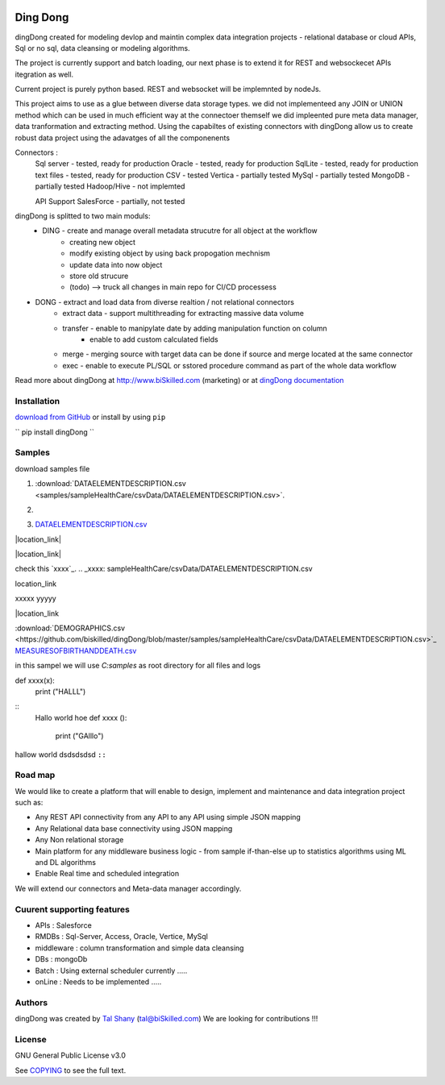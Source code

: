 |PyPI version| |Docs badge| |License|

*********
Ding Dong
*********

dingDong created for modeling devlop and maintin complex data integration projects - relational database
or cloud APIs, Sql or no sql, data cleansing or modeling algorithms.

The project is currently support and batch loading, our next phase is to extend it for REST and websockecet
APIs itegration as well.

Current project is purely python based. REST and websocket will be implemnted by nodeJs.

This project aims to use as a glue between diverse data storage types.
we did not implementeed any JOIN or UNION method which can be used in much efficient way at the connectoer themself
we did impleented pure meta data manager, data tranformation and extracting method.
Using the capabiltes of existing connectors with dingDong allow us to create robust data project using the
adavatges of all the componenents

Connectors :
        Sql server  - tested, ready for production
        Oracle      - tested, ready for production
        SqlLite     - tested, ready for production
        text files  - tested, ready for production
        CSV         - tested
        Vertica     - partially tested
        MySql       - partially tested
        MongoDB     - partially tested
        Hadoop/Hive - not implemted

        API Support
        SalesForce  - partially, not tested


dingDong is splitted to two main moduls:
 - DING - create and manage overall metadata strucutre for all object at the workflow
         - creating new object
         - modify existing object by using back propogation mechnism
         - update data into now object
         - store old strucure
         - (todo) --> truck all changes in main repo for CI/CD processess

- DONG - extract and load data from diverse realtion / not relational connectors
    - extract data - support multithreading for extracting massive data volume
    - transfer     - enable to manipylate date by adding manipulation function on column
                   - enable to add custom calculated fields
    - merge        - merging source with target data can be done if source and merge located at the same connector
    - exec         - enable to execute PL/SQL or sstored procedure command as part of the whole data workflow

Read more about dingDong at http://www.biSkilled.com (marketing) or at `dingDong documentation <https://readthedocs.org/projects/popeye-etl/>`_

Installation
============
`download from GitHub <https://github.com/biskilled/dingDong>`_ or install by using ``pip``

``
pip install dingDong
``


Samples
=======
download samples file

1. :download:`DATAELEMENTDESCRIPTION.csv <samples/sampleHealthCare/csvData/DATAELEMENTDESCRIPTION.csv>`.

2. .. image:: samples/sampleHealthCare/csvData/DATAELEMENTDESCRIPTION.csv

3. `DATAELEMENTDESCRIPTION.csv <samples/sampleHealthCare/csvData/DATAELEMENTDESCRIPTION.csv>`_


|location_link|

.. |location_link| raw:: <a href="http://www.ynet.co.il" target="_blank">check your location here</a>

|location_link|

check this `xxxx`_.
.. _xxxx: sampleHealthCare/csvData/DATAELEMENTDESCRIPTION.csv


location_link

xxxxx
yyyyy

|location_link

.. |location_link| raw:: html

   <b><a download href="https://github.com/biskilled/dingDong/blob/master/samples/sampleHealthCare/csvData/DATAELEMENTDESCRIPTION.csv" target="blank">DATAELEMENTDESCRIPTION.csv</a></b>


:download:`DEMOGRAPHICS.csv <https://github.com/biskilled/dingDong/blob/master/samples/sampleHealthCare/csvData/DATAELEMENTDESCRIPTION.csv>`_
`MEASURESOFBIRTHANDDEATH.csv <https://github.com/biskilled/dingDong/samples/sampleHealthCare/csvData/MEASURESOFBIRTHANDDEATH.csv>`_

in this sampel we will use `C:\samples` as root directory for all files and logs

.. code-block::python
def xxxx(x):
    print ("HALLL")

::
    Hallo world hoe
    def xxxx ():
        print ("GAlllo")


hallow world
dsdsdsdsd ``::``


Road map
========

We would like to create a platform that will enable to design, implement and maintenance and data integration project such as:

*  Any REST API connectivity from any API to any API using simple JSON mapping
*  Any Relational data base connectivity using JSON mapping
*  Any Non relational storage
*  Main platform for any middleware business logic - from sample if-than-else up to statistics algorithms using ML and DL algorithms
*  Enable Real time and scheduled integration

We will extend our connectors and Meta-data manager accordingly.

Cuurent supporting features
===========================

*  APIs       : Salesforce
*  RMDBs      : Sql-Server, Access, Oracle, Vertice, MySql
*  middleware : column transformation and simple data cleansing
*  DBs        : mongoDb
*  Batch      : Using external scheduler currently .....
*  onLine     : Needs to be implemented .....

Authors
=======

dingDong was created by `Tal Shany <http://www.biskilled.com>`_
(tal@biSkilled.com)
We are looking for contributions !!!

License
=======

GNU General Public License v3.0

See `COPYING <COPYING>`_ to see the full text.

.. |PyPI version| image:: https://img.shields.io/pypi/v/dingDong.svg
   :target: https://github.com/biskilled/dingDong
.. |Docs badge| image:: https://img.shields.io/badge/docs-latest-brightgreen.svg
   :target: https://readthedocs.org/projects/dingDong/
.. |License| image:: https://img.shields.io/badge/license-GPL%20v3.0-brightgreen.svg
   :target: COPYING
   :alt: Repository License
   